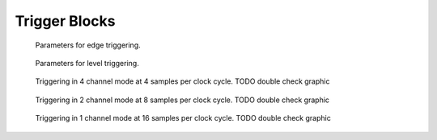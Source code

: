 Trigger Blocks
~~~~~~~~~~~~~~

.. _Fig 2.11:
.. figure:: ../../figures/edge-trigger.*

   Parameters for edge triggering.

.. _Fig 2.12:
.. figure:: ../../figures/level-trigger.*

   Parameters for level triggering.


.. _Fig 2.13:
.. figure:: ../../figures/4ChannelTriggering.*

   Triggering in 4 channel mode at 4 samples per clock cycle. TODO double check graphic

.. _Fig 2.14:
.. figure:: ../../figures/2ChannelTriggering.*

   Triggering in 2 channel mode at 8 samples per clock cycle. TODO double check graphic


.. _Fig 2.15:
.. figure:: ../../figures/1ChannelTriggering.*

   Triggering in 1 channel mode at 16 samples per clock cycle. TODO double check graphic


.. .. _Fig 2.16:
.. .. figure:: ../../figures/analog-trigger.*

..    From the ADC inputs, a trigger unit creates an input flag for
..    the trigger matrix. Each digitizer channel (A, B, C, D) has two trigger
..    units.


.. .. _Fig 2.17:
.. .. figure:: ../../figures/DigitalInput.*

..    The digital inputs Trigger, GATE,
..    BUS0, BUS1, BUS2 and BUS3 have simpler trigger units.


.. .. _Fig 2.18:
.. .. figure:: ../../figures/ExtensionBlock.*

..    The extension block combines signals from
..    the optional extension board and the sync cable.


.. .. _fig triggermatrix:
.. .. figure:: ../../figures/triggermatrix.*

..    Trigger Matrix: The trigger signals of each ADC channel, the trigger
..    input, the GATE input or the sync cable can be combined to create a
..    trigger input for each trigger block. The four gate signals can be used
..    to suppress triggers during certain time frames.
